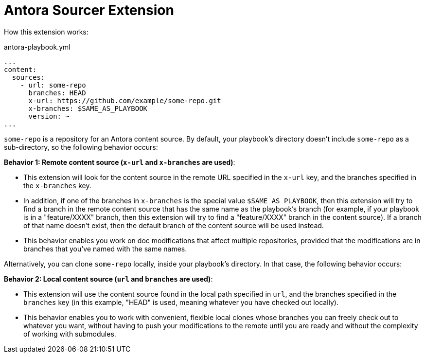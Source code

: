 = Antora Sourcer Extension

How this extension works:

.antora-playbook.yml
[source,yaml]
----
...
content:
  sources:
    - url: some-repo
      branches: HEAD
      x-url: https://github.com/example/some-repo.git
      x-branches: $SAME_AS_PLAYBOOK
      version: ~
...
----

`some-repo` is a repository for an Antora content source. By default, your playbook's directory doesn't include `some-repo` as a sub-directory, so the following behavior occurs:

*Behavior 1: Remote content source (`x-url` and `x-branches` are used)*:

* This extension will look for the content source in the remote URL specified in the `x-url` key, and the branches specified in the `x-branches` key.
* In addition, if one of the branches in `x-branches` is the special value `$SAME_AS_PLAYBOOK`, then this extension will try to find a branch in the remote content source that has the same name as the playbook's branch (for example, if your playbook is in a "feature/XXXX" branch, then this extension will try to find a "feature/XXXX" branch in the content source). If a branch of that name doesn't exist, then the default branch of the content source will be used instead.
* This behavior enables you work on doc modifications that affect multiple repositories, provided that the modifications are in branches that you've named with the same names.

Alternatively, you can clone `some-repo` locally, inside your playbook's directory. In that case, the following behavior occurs:

*Behavior 2: Local content source (`url` and `branches` are used)*:

* This extension will use the content source found in the local path specified in `url`, and the branches specified in the `branches` key (in this example, "HEAD" is used, meaning whatever you have checked out locally).
* This behavior enables you to work with convenient, flexible local clones whose branches you can freely check out to whatever you want, without having to push your modifications to the remote until you are ready and without the complexity of working with submodules.
